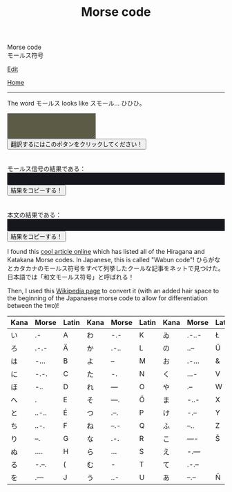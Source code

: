 #+TITLE: Morse code

#+BEGIN_EXPORT html
<div class="engt">Morse code</div>
<div class="japt">モールス符号</div>
#+END_EXPORT

[[https://github.com/ahisu6/ahisu6.github.io/edit/main/src/morse.org][Edit]]

[[file:../index.org][Home]]

-----

The word @@html:<span class="ja">モールス</span>@@ looks like @@html:<span class="ja">スモール</span>@@... ひひひ。

#+BEGIN_EXPORT html
<script>
function convertAndDisplay(){let e=document.getElementById("input").value,t=convertToMorseCode(e);convertToText(t);let o=convertToText(e);document.getElementById("outputMorseCode").innerText=`${t}`,document.getElementById("outputTranslated").innerText=`${o}`}const morseCodeDictionary={い:" .-",ろ:" .-.-",は:" -...",に:" -.-.",ほ:" -..",へ:" .",と:" ..-..",ち:" ..-.",り:" --.",ぬ:" ....",る:" -.--.",を:" .---",わ:" -.-",か:" .-..",よ:" --",ょ:" --",た:" -.",れ:" ---",そ:" ---.",つ:" .--.",ね:" --.-",な:" .-.",ら:" ...",む:" -",う:" ..-",ゐ:" .-..-",の:" ..--",お:" .-...",く:" ...-",や:" .--",ゃ:" .--",ま:" -..-",け:" -.--",ふ:" --..",こ:" ----",え:" -.---",て:" .-.--",あ:" --.--",さ:" -.-.-",き:" -.-..",ゆ:" -..--",ゅ:" -..--",め:" -...-",み:" ..-.-",し:" --.-.",ひ:" --..-",も:" -..-.",せ:" .---.",す:" ---.-",ん:" .-.-.",イ:" .-",ロ:" .-.-",ハ:" -...",ニ:" -.-.",ホ:" -..",ヘ:" .",ト:" ..-..",チ:" ..-.",リ:" --.",ヌ:" ....",ル:" -.--.",ヲ:" .---",ワ:" -.-",カ:" .-..",ヨ:" --",ョ:" --",タ:" -.",レ:" ---",ソ:" ---.",ツ:" .--.",ネ:" --.-",ナ:" .-.",ラ:" ...",ム:" -",ウ:" ..-",ヰ:" .-..-",ノ:" ..--",オ:" .-...",ク:" ...-",ヤ:" .--",ャ:" .--",マ:" -..-",ケ:" -.--",フ:" --..",コ:" ----",エ:" -.---",テ:" .-.--",ア:" --.--",サ:" -.-.-",キ:" -.-..",ユ:" -..--",ュ:" -..--",メ:" -...-",ミ:" ..-.-",シ:" --.-.",ヒ:" .--..",モ:" --..-",セ:" -..-.",ス:" .---.",ン:" ---.-",ん:" .-.-.",が:" .-.. ..",ぎ:" -.-.. ..",ぐ:" ...- ..",げ:" -.-- ..",ご:" ---- ..",ざ:" -.-.- ..",じ:" --.-. ..",ず:" ---.- ..",ぜ:" .---. ..",ぞ:" ---. ..",だ:" -. ..",ぢ:" ..-. ..",づ:" .--. ..",で:" .-.-- ..",ど:" ..-.. ..",ば:" -... ..",び:" --..- ..",ぶ:" --.. ..",べ:" . ..",ぼ:" -.. ..",ぱ:" -... ..--.",ぴ:" --..- ..--.",ぷ:" --.. ..--.",ぺ:" . ..--.",ぽ:" -.. ..--.",゛:" ..",゜:" ..--.",A:".-",B:"-...",C:"-.-.",D:"-..",E:".",F:"..-.",G:"--.",H:"....",I:"..",J:".---",K:"-.-",L:".-..",M:"--",N:"-.",O:"---",P:".--.",Q:"--.-",R:".-.",S:"...",T:"-",U:"..-",V:"...-",W:".--",X:"-..-",Y:"-.--",Z:"--..",0:"-----",1:".----",2:"..---",3:"...--",4:"....-",5:".....",6:"-....",7:"--...",8:"---..",9:"----.",".":".-.-.-",",":"--..--","?":"..--..","'":".----.","!":"-.-.--","/":"-..-.","(":"-.--.",")":"-.--.-","&":".-...",":":"---...",";":"-.-.-.","=":"-...-","+":".-.-.","-":"-....-",_:"..--.-",'"':".-..-.",$:"...-..-","@":".--.-."," ":"/"};function convertToMorseCode(e){let t=e.toUpperCase(),o="";for(let n=0;n<t.length;n++){let r=t.charAt(n);morseCodeDictionary[r]?o+=morseCodeDictionary[r]+" ":o+=r+" "}return o}function convertToText(e){let t=e.split("/"),o="";for(let n=0;n<t.length;n++){let r=t[n].split(" ");for(let i=0;i<r.length;i++){let l=Object.keys(morseCodeDictionary).find(e=>morseCodeDictionary[e]===r[i]);l?o+=l:o+=r[i]}o+=" "}return o}function copy(e){var t=document.getElementById(e).innerText;navigator.clipboard.writeText(t)}
</script>

<textarea id="input" style="background-color: #5b5b46; color: #e9e9e2; padding: 1em;"></textarea>
<button onclick="convertAndDisplay()">翻訳するにはこのボタンをクリックしてください！</button>
<br>
<br>
<br>
<div>モールス信号の結果である：</div>
<div id="outputMorseCode" style="background-color: #16171d; color: #8ffa89; padding: 1em;"></div>
<button onclick="copy('outputMorseCode')">結果をコピーする！</button>
<br>
<br>
<br>
<div>本文の結果である：</div>
<div id="outputTranslated" style="background-color: #16171d; color: #89b7fa; padding: 1em;"></div>
<button onclick="copy('outputTranslated')">結果をコピーする！</button>

#+END_EXPORT

I found this [[https://www.telegraphy.eu/pagina/artikels/The%20Morse%20Code%20for%20Japanese%20Characters%201%20MAY%202022.pdf][cool article online]] which has listed all of the Hiragana and Katakana Morse codes. In Japanese, this is called "Wabun code"! @@html:<span class="ja">ひらがなとカタカナのモールス符号をすべて列挙したクールな記事をネットで見つけた。日本語では「和文モールス符号」と呼ばれる！</span>@@

Then, I used this [[https://ja.wikipedia.org/wiki/%E3%83%A2%E3%83%BC%E3%83%AB%E3%82%B9%E7%AC%A6%E5%8F%B7#%E5%92%8C%E6%96%87%E3%83%A2%E3%83%BC%E3%83%AB%E3%82%B9%E7%AC%A6%E5%8F%B7][Wikipedia page]] to convert it (with an added hair space to the beginning of the Japanaese morse code to allow for differentiation between the two)!

| Kana    | Morse | Latin | Kana       | Morse | Latin | Kana   | Morse | Latin  | Kana | Morse | Latin |
|---------+-------+-------+------------+-------+-------+--------+-------+--------+------+-------+-------|
| い      | .-    | A     | わ         | -.-   | K     | ゐ     | .-..- | Ł      | さ   | -.-.- |       |
| ろ      | .-.-  | Ä     | か         | .-..  | L     | の     | ..--  | Ü      | き   | -.-.. | Ç     |
| は      | -...  | B     | よ         | --    | M     | お     | .-... | &      | ゆ   | -..-- |       |
| に      | -.-.  | C     | た         | -.    | N     | く     | ...-  | V      | め   | -...- | =     |
| ほ      | -..   | D     | れ         | ---   | O     | や     | .--   | W      | み   | ..-.- |       |
| へ      | .     | E     | そ         | ---.  | Ö     | ま     | -..-  | X      | し   | --.-. | Ĝ     |
| と      | ..-.. | É     | つ         | .--.  | P     | け     | -.--  | Y      | ゑ   | .--.. | Þ     |
| ち      | ..-.  | F     | ね         | --.-  | Q     | ふ     | --..  | Z      | ひ   | --..- | Ż     |
| り      | --.   | G     | な         | .-.   | R     | こ     | ----  | Š      | も   | -..-. | /     |
| ぬ      | ....  | H     | ら         | ...   | S     | え     | -.--- |        | せ   | .---. | Ĵ     |
| る      | -.--. | (     | む         | -     | T     | て     | .-.-- |        | す   | ---.- |       |
| を      | .---  | J     | う         | ..-   | U     | あ     | --.-- | Ñ      | ん   | .-.-. | +     |

